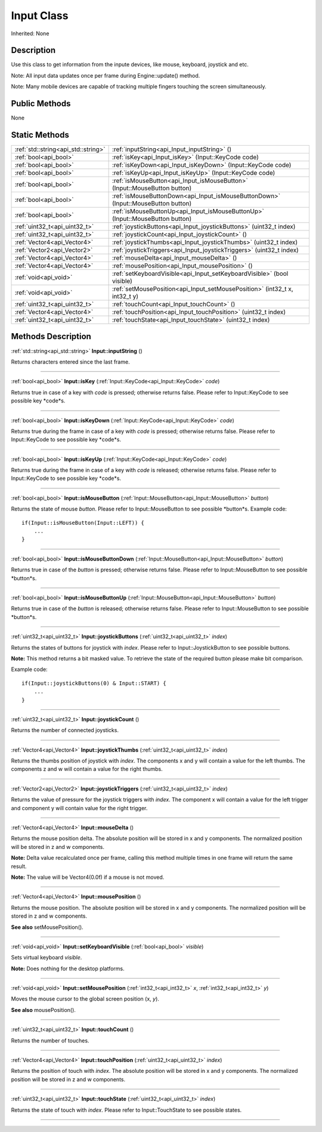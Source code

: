 .. _api_Input:
Input Class
================

Inherited: None

.. _api_Input_description:
Description
-----------

Use this class to get information from the inpute devices, like mouse, keyboard, joystick and etc.

Note: All input data updates once per frame during Engine::update() method.

Note: Many mobile devices are capable of tracking multiple fingers touching the screen simultaneously.



.. _api_Input_public:
Public Methods
--------------

None



.. _api_Input_static:
Static Methods
--------------

+-------------------------------------+------------------------------------------------------------------------------------+
| :ref:`std::string<api_std::string>` | :ref:`inputString<api_Input_inputString>` ()                                       |
+-------------------------------------+------------------------------------------------------------------------------------+
|               :ref:`bool<api_bool>` | :ref:`isKey<api_Input_isKey>` (Input::KeyCode  code)                               |
+-------------------------------------+------------------------------------------------------------------------------------+
|               :ref:`bool<api_bool>` | :ref:`isKeyDown<api_Input_isKeyDown>` (Input::KeyCode  code)                       |
+-------------------------------------+------------------------------------------------------------------------------------+
|               :ref:`bool<api_bool>` | :ref:`isKeyUp<api_Input_isKeyUp>` (Input::KeyCode  code)                           |
+-------------------------------------+------------------------------------------------------------------------------------+
|               :ref:`bool<api_bool>` | :ref:`isMouseButton<api_Input_isMouseButton>` (Input::MouseButton  button)         |
+-------------------------------------+------------------------------------------------------------------------------------+
|               :ref:`bool<api_bool>` | :ref:`isMouseButtonDown<api_Input_isMouseButtonDown>` (Input::MouseButton  button) |
+-------------------------------------+------------------------------------------------------------------------------------+
|               :ref:`bool<api_bool>` | :ref:`isMouseButtonUp<api_Input_isMouseButtonUp>` (Input::MouseButton  button)     |
+-------------------------------------+------------------------------------------------------------------------------------+
|       :ref:`uint32_t<api_uint32_t>` | :ref:`joystickButtons<api_Input_joystickButtons>` (uint32_t  index)                |
+-------------------------------------+------------------------------------------------------------------------------------+
|       :ref:`uint32_t<api_uint32_t>` | :ref:`joystickCount<api_Input_joystickCount>` ()                                   |
+-------------------------------------+------------------------------------------------------------------------------------+
|         :ref:`Vector4<api_Vector4>` | :ref:`joystickThumbs<api_Input_joystickThumbs>` (uint32_t  index)                  |
+-------------------------------------+------------------------------------------------------------------------------------+
|         :ref:`Vector2<api_Vector2>` | :ref:`joystickTriggers<api_Input_joystickTriggers>` (uint32_t  index)              |
+-------------------------------------+------------------------------------------------------------------------------------+
|         :ref:`Vector4<api_Vector4>` | :ref:`mouseDelta<api_Input_mouseDelta>` ()                                         |
+-------------------------------------+------------------------------------------------------------------------------------+
|         :ref:`Vector4<api_Vector4>` | :ref:`mousePosition<api_Input_mousePosition>` ()                                   |
+-------------------------------------+------------------------------------------------------------------------------------+
|               :ref:`void<api_void>` | :ref:`setKeyboardVisible<api_Input_setKeyboardVisible>` (bool  visible)            |
+-------------------------------------+------------------------------------------------------------------------------------+
|               :ref:`void<api_void>` | :ref:`setMousePosition<api_Input_setMousePosition>` (int32_t  x, int32_t  y)       |
+-------------------------------------+------------------------------------------------------------------------------------+
|       :ref:`uint32_t<api_uint32_t>` | :ref:`touchCount<api_Input_touchCount>` ()                                         |
+-------------------------------------+------------------------------------------------------------------------------------+
|         :ref:`Vector4<api_Vector4>` | :ref:`touchPosition<api_Input_touchPosition>` (uint32_t  index)                    |
+-------------------------------------+------------------------------------------------------------------------------------+
|       :ref:`uint32_t<api_uint32_t>` | :ref:`touchState<api_Input_touchState>` (uint32_t  index)                          |
+-------------------------------------+------------------------------------------------------------------------------------+

.. _api_Input_methods:
Methods Description
-------------------

.. _api_Input_inputString:

:ref:`std::string<api_std::string>`  **Input::inputString** ()

Returns characters entered since the last frame.

----

.. _api_Input_isKey:

:ref:`bool<api_bool>`  **Input::isKey** (:ref:`Input::KeyCode<api_Input::KeyCode>`  *code*)

Returns true in case of a key with *code* is pressed; otherwise returns false. Please refer to Input::KeyCode to see possible key *code*s.

----

.. _api_Input_isKeyDown:

:ref:`bool<api_bool>`  **Input::isKeyDown** (:ref:`Input::KeyCode<api_Input::KeyCode>`  *code*)

Returns true during the frame in case of a key with *code* is pressed; otherwise returns false. Please refer to Input::KeyCode to see possible key *code*s.

----

.. _api_Input_isKeyUp:

:ref:`bool<api_bool>`  **Input::isKeyUp** (:ref:`Input::KeyCode<api_Input::KeyCode>`  *code*)

Returns true during the frame in case of a key with *code* is released; otherwise returns false. Please refer to Input::KeyCode to see possible key *code*s.

----

.. _api_Input_isMouseButton:

:ref:`bool<api_bool>`  **Input::isMouseButton** (:ref:`Input::MouseButton<api_Input::MouseButton>`  *button*)

Returns the state of mouse *button*. Please refer to Input::MouseButton to see possible *button*s. Example code:

::

    if(Input::isMouseButton(Input::LEFT)) {
        ...
    }

----

.. _api_Input_isMouseButtonDown:

:ref:`bool<api_bool>`  **Input::isMouseButtonDown** (:ref:`Input::MouseButton<api_Input::MouseButton>`  *button*)

Returns true in case of the *button* is pressed; otherwise returns false. Please refer to Input::MouseButton to see possible *button*s.

----

.. _api_Input_isMouseButtonUp:

:ref:`bool<api_bool>`  **Input::isMouseButtonUp** (:ref:`Input::MouseButton<api_Input::MouseButton>`  *button*)

Returns true in case of the *button* is released; otherwise returns false. Please refer to Input::MouseButton to see possible *button*s.

----

.. _api_Input_joystickButtons:

:ref:`uint32_t<api_uint32_t>`  **Input::joystickButtons** (:ref:`uint32_t<api_uint32_t>`  *index*)

Returns the states of buttons for joystick with *index*. Please refer to Input::JoystickButton to see possible buttons.

**Note:** This method returns a bit masked value. To retrieve the state of the required button please make bit comparison.

Example code:

::

    if(Input::joystickButtons(0) & Input::START) {
        ...
    }

----

.. _api_Input_joystickCount:

:ref:`uint32_t<api_uint32_t>`  **Input::joystickCount** ()

Returns the number of connected joysticks.

----

.. _api_Input_joystickThumbs:

:ref:`Vector4<api_Vector4>`  **Input::joystickThumbs** (:ref:`uint32_t<api_uint32_t>`  *index*)

Returns the thumbs position of joystick with *index*. The components x and y will contain a value for the left thumbs. The components z and w will contain a value for the right thumbs.

----

.. _api_Input_joystickTriggers:

:ref:`Vector2<api_Vector2>`  **Input::joystickTriggers** (:ref:`uint32_t<api_uint32_t>`  *index*)

Returns the value of pressure for the joystick triggers with *index*. The component x will contain a value for the left trigger and component y will contain value for the right trigger.

----

.. _api_Input_mouseDelta:

:ref:`Vector4<api_Vector4>`  **Input::mouseDelta** ()

Returns the mouse position delta. The absolute position will be stored in x and y components. The normalized position will be stored in z and w components.

**Note:** Delta value recalculated once per frame, calling this method multiple times in one frame will return the same result.

**Note:** The value will be Vector4(0.0f) if a mouse is not moved.

----

.. _api_Input_mousePosition:

:ref:`Vector4<api_Vector4>`  **Input::mousePosition** ()

Returns the mouse position. The absolute position will be stored in x and y components. The normalized position will be stored in z and w components.

**See also** setMousePosition().

----

.. _api_Input_setKeyboardVisible:

:ref:`void<api_void>`  **Input::setKeyboardVisible** (:ref:`bool<api_bool>`  *visible*)

Sets virtual keyboard *visible*.

**Note:** Does nothing for the desktop platforms.

----

.. _api_Input_setMousePosition:

:ref:`void<api_void>`  **Input::setMousePosition** (:ref:`int32_t<api_int32_t>`  *x*, :ref:`int32_t<api_int32_t>`  *y*)

Moves the mouse cursor to the global screen position (x, *y*).

**See also** mousePosition().

----

.. _api_Input_touchCount:

:ref:`uint32_t<api_uint32_t>`  **Input::touchCount** ()

Returns the number of touches.

----

.. _api_Input_touchPosition:

:ref:`Vector4<api_Vector4>`  **Input::touchPosition** (:ref:`uint32_t<api_uint32_t>`  *index*)

Returns the position of touch with *index*. The absolute position will be stored in x and y components. The normalized position will be stored in z and w components.

----

.. _api_Input_touchState:

:ref:`uint32_t<api_uint32_t>`  **Input::touchState** (:ref:`uint32_t<api_uint32_t>`  *index*)

Returns the state of touch with *index*. Please refer to Input::TouchState to see possible states.

----


